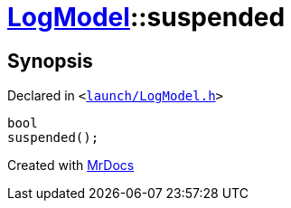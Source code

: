 [#LogModel-suspended]
= xref:LogModel.adoc[LogModel]::suspended
:relfileprefix: ../
:mrdocs:


== Synopsis

Declared in `&lt;https://github.com/PrismLauncher/PrismLauncher/blob/develop/launch/LogModel.h#L19[launch&sol;LogModel&period;h]&gt;`

[source,cpp,subs="verbatim,replacements,macros,-callouts"]
----
bool
suspended();
----



[.small]#Created with https://www.mrdocs.com[MrDocs]#

